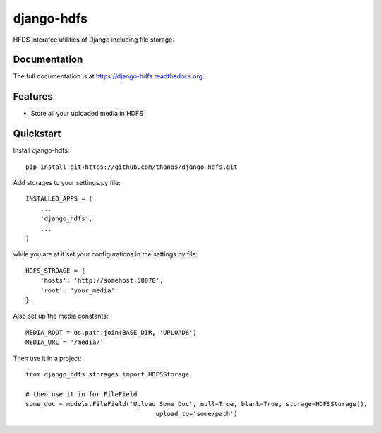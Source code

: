 =============================
django-hdfs
=============================

.. image:: https://badge.fury.io/py/django-hdfs.png
    :target: https://badge.fury.io/py/django-hdfs

.. image:: https://travis-ci.org/thanos/django-hdfs.png?branch=master
    :target: https://travis-ci.org/thanos/django-hdfs

HFDS interafce utilities of Django including file storage.

Documentation
-------------

The full documentation is at https://django-hdfs.readthedocs.org.

Features
--------

* Store all your uploaded media in HDFS


Quickstart
----------

Install django-hdfs::

    pip install git+https://github.com/thanos/django-hdfs.git
    
    
Add storages to your settings.py file::

    INSTALLED_APPS = (
        ...
        'django_hdfs',
        ...
    )

while you are at it set your configurations in the settings.py file::

    HDFS_STROAGE = {
        'hosts': 'http://somehost:50070',
        'root': 'your_media'
    }
    
Also set up the media constants::

    MEDIA_ROOT = os.path.join(BASE_DIR, 'UPLOADS')
    MEDIA_URL = '/media/'    


Then use it in a project::

    from django_hdfs.storages import HDFSStorage
    
    # then use it in for FileField 
    some_doc = models.FileField('Upload Some Doc', null=True, blank=True, storage=HDFSStorage(),
                                       upload_to='some/path')



